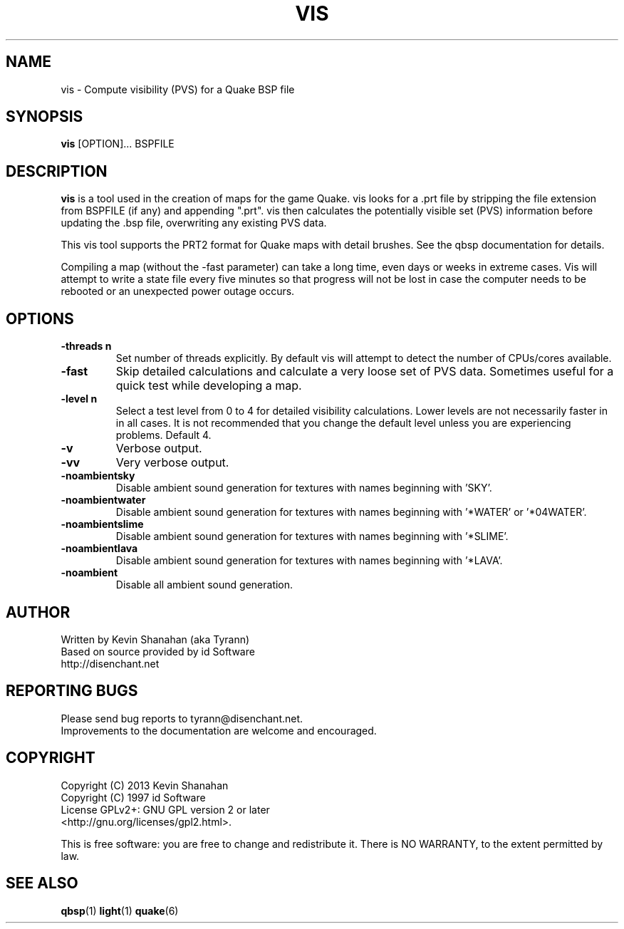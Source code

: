 .\" Process this file with
.\" groff -man -Tascii qbsp.1
.\"
.TH VIS 1 "TYR_VERSION" TYRUTILS

.SH NAME
vis \- Compute visibility (PVS) for a Quake BSP file

.SH SYNOPSIS
\fBvis\fP [OPTION]... BSPFILE

.SH DESCRIPTION
\fBvis\fP is a tool used in the creation of maps for the game Quake.  vis
looks for a .prt file by stripping the file extension from BSPFILE (if any)
and appending ".prt". vis then calculates the potentially visible set (PVS)
information before updating the .bsp file, overwriting any existing PVS data.

This vis tool supports the PRT2 format for Quake maps with detail brushes. See
the qbsp documentation for details.

Compiling a map (without the -fast parameter) can take a long time, even days
or weeks in extreme cases. Vis will attempt to write a state file every five
minutes so that progress will not be lost in case the computer needs to be
rebooted or an unexpected power outage occurs.

.SH OPTIONS
.IP "\fB\-threads n\fP"
Set number of threads explicitly. By default vis will attempt to detect the
number of CPUs/cores available.
.IP "\fB\-fast\fP"
Skip detailed calculations and calculate a very loose set of PVS
data. Sometimes useful for a quick test while developing a map.
.IP "\fB\-level n\fP"
Select a test level from 0 to 4 for detailed visibility calculations.  Lower
levels are not necessarily faster in in all cases.  It is not recommended that
you change the default level unless you are experiencing problems.  Default 4.
.IP "\fB\-v\fP"
Verbose output.
.IP "\fB\-vv\fP"
Very verbose output.
.IP "\fB\-noambientsky\fP"
Disable ambient sound generation for textures with names beginning with 'SKY'.
.IP "\fB\-noambientwater\fP"
Disable ambient sound generation for textures with names beginning
with '*WATER' or '*04WATER'.
.IP "\fB\-noambientslime\fP"
Disable ambient sound generation for textures with names beginning
with '*SLIME'.
.IP "\fB\-noambientlava\fP"
Disable ambient sound generation for textures with names beginning
with '*LAVA'.
.IP "\fB\-noambient\fP"
Disable all ambient sound generation.

.SH AUTHOR
Written by Kevin Shanahan (aka Tyrann)
.br
Based on source provided by id Software
.br
http://disenchant.net
.br

.SH REPORTING BUGS
Please send bug reports to tyrann@disenchant.net.
.br
Improvements to the documentation are welcome and encouraged.

.SH COPYRIGHT
Copyright (C) 2013 Kevin Shanahan
.br
Copyright (C) 1997 id Software
.br
License GPLv2+:  GNU GPL version 2 or later
.br
<http://gnu.org/licenses/gpl2.html>.
.PP
This is free software: you are free to change and redistribute it.  There is
NO WARRANTY, to the extent permitted by law.

.SH "SEE ALSO"
\fBqbsp\fP(1)
\fBlight\fP(1)
\fBquake\fP(6)
